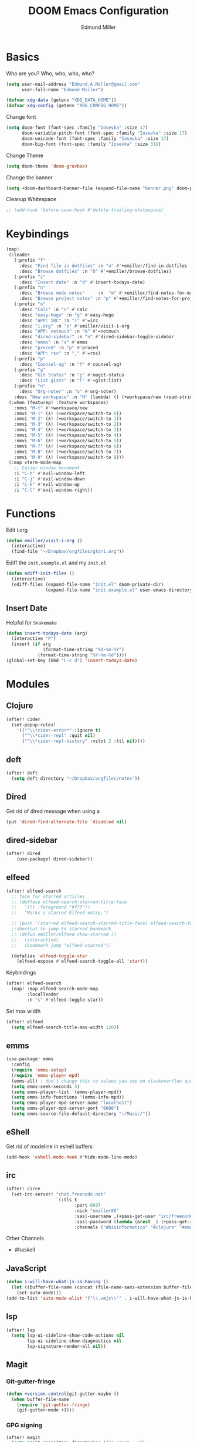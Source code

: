 #+TITLE: DOOM Emacs Configuration
#+AUTHOR: Edmund Miller
* Basics
Who are you?
Who, who, who, who?
#+BEGIN_SRC emacs-lisp
(setq user-mail-address "Edmund.A.Miller@gmail.com"
      user-full-name "Edmund Miller")
#+END_SRC
#+BEGIN_SRC emacs-lisp
(defvar xdg-data (getenv "XDG_DATA_HOME"))
(defvar xdg-config (getenv "XDG_CONFIG_HOME"))
#+END_SRC
Change font
#+BEGIN_SRC emacs-lisp
(setq doom-font (font-spec :family "Iosevka" :size 17)
      doom-variable-pitch-font (font-spec :family "Iosevka" :size 17)
      doom-unicode-font (font-spec :family "Iosevka" :size 17)
      doom-big-font (font-spec :family "Iosevka" :size 31))
#+END_SRC
Change Theme
#+BEGIN_SRC emacs-lisp
(setq doom-theme 'doom-gruvbox)
#+END_SRC
Change the banner
#+BEGIN_SRC emacs-lisp
(setq +doom-dashboard-banner-file (expand-file-name "banner.png" doom-private-dir))
#+END_SRC
Cleanup Whitespace
#+BEGIN_SRC emacs-lisp
;; (add-hook 'before-save-hook #'delete-trailing-whitespace)
#+END_SRC
* Keybindings
#+BEGIN_SRC emacs-lisp
(map!
 (:leader
   (:prefix "f"
     :desc "Find file in dotfiles" :n "o" #'+emiller/find-in-dotfiles
     :desc "Browse dotfiles" :n "O" #'+emiller/browse-dotfiles)
   (:prefix "i"
     :desc "Insert date" :n "d" #'insert-todays-date)
   (:prefix "n"
     :desc "Browse mode notes"     :n  "m" #'+emiller/find-notes-for-major-mode
     :desc "Browse project notes" :n "p" #'+emiller/find-notes-for-project)
   (:prefix "o"
     :desc "Calc" :n "c" #'calc
     :desc "easy-hugo" :n "g" #'easy-hugo
     :desc "APP: IRC" :n "i" #'=irc
     :desc "i.org" :n "o" #'emiller/visit-i-org
     :desc "APP: notmuch" :n "m" #'=notmuch
     :desc "dired-sidebar" :n "n" #'dired-sidebar-toggle-sidebar
     :desc "emms" :n "s" #'emms
     :desc "proced" :n "p" #'proced
     :desc "APP: rss" :n "," #'=rss)
   (:prefix "p"
     :desc "Counsel-ag" :n "f" #'counsel-ag)
   (:prefix "g"
     :desc "Git Status" :n "g" #'magit-status
     :desc "List gists" :n "l" #'+gist:list)
   (:prefix "n"
     :desc "Org-noter" :n "o" #'org-noter)
   :desc "New workspace" :n "N" (lambda! () (+workspace/new (read-string "Enter workspace name: "))))
 (:when (featurep! :feature workspaces)
   :nmvi "M-t" #'+workspace/new
   :nmvi "M-1" (λ! (+workspace/switch-to 0))
   :nmvi "M-2" (λ! (+workspace/switch-to 1))
   :nmvi "M-3" (λ! (+workspace/switch-to 2))
   :nmvi "M-4" (λ! (+workspace/switch-to 3))
   :nmvi "M-5" (λ! (+workspace/switch-to 4))
   :nmvi "M-6" (λ! (+workspace/switch-to 5))
   :nmvi "M-7" (λ! (+workspace/switch-to 6))
   :nmvi "M-8" (λ! (+workspace/switch-to 7))
   :nmvi "M-9" (λ! (+workspace/switch-to 8)))
 (:map vterm-mode-map
   ;; Easier window movement
   :i "C-h" #'evil-window-left
   :i "C-j" #'evil-window-down
   :i "C-k" #'evil-window-up
   :i "C-l" #'evil-window-right))
#+END_SRC
* Functions
Edit i.org
#+BEGIN_SRC emacs-lisp
(defun emiller/visit-i-org ()
  (interactive)
  (find-file "~/Dropbox/orgfiles/gtd/i.org"))
#+END_SRC
Ediff the ~init.example.el~ and my ~init.el~
#+BEGIN_SRC emacs-lisp
(defun ediff-init-files ()
  (interactive)
  (ediff-files (expand-file-name "init.el" doom-private-dir)
               (expand-file-name "init.example.el" user-emacs-directory)))
#+END_SRC
** Insert Date
Helpful for ~Snakemake~
#+BEGIN_SRC emacs-lisp
(defun insert-todays-date (arg)
  (interactive "P")
  (insert (if arg
              (format-time-string "%d-%m-%Y")
            (format-time-string "%Y-%m-%d"))))
(global-set-key (kbd "C-c d") 'insert-todays-date)
#+END_SRC
* Modules
** Clojure
#+BEGIN_SRC emacs-lisp
(after! cider
  (set-popup-rules!
    '(("^\\*cider-error*" :ignore t)
      ("^\\*cider-repl" :quit nil)
      ("^\\*cider-repl-history" :vslot 2 :ttl nil))))
#+END_SRC
** deft
#+BEGIN_SRC emacs-lisp
(after! deft
  (setq deft-directory "~/Dropbox/orgfiles/notes"))
#+end_src
** Dired
Get rid of dired message when using a
#+BEGIN_SRC emacs-lisp
(put 'dired-find-alternate-file 'disabled nil)
#+END_SRC
** dired-sidebar
#+BEGIN_SRC emacs-lisp
(after! dired
    (use-package! dired-sidebar))
#+END_SRC
** elfeed
#+BEGIN_SRC emacs-lisp
(after! elfeed-search
  ;; face for starred articles
  ;; (defface elfeed-search-starred-title-face
  ;;   '((t :foreground "#f77"))
  ;;   "Marks a starred Elfeed entry.")

  ;; (push '(starred elfeed-search-starred-title-face) elfeed-search-face-alist)
  ;;shortcut to jump to starred bookmark
  ;; (defun emiller/elfeed-show-starred ()
  ;;   (interactive)
  ;;   (bookmark-jump "elfeed-starred"))

  (defalias 'elfeed-toggle-star
    (elfeed-expose #'elfeed-search-toggle-all 'star)))
#+END_SRC
Keybindings
#+BEGIN_SRC emacs-lisp
(after! elfeed-search
  (map! :map elfeed-search-mode-map
        :localleader
        :n "s" #'elfeed-toggle-star))
#+END_SRC
Set max width
#+BEGIN_SRC emacs-lisp
(after! elfeed
  (setq elfeed-search-title-max-width 120))
#+END_SRC
** emms
#+BEGIN_SRC emacs-lisp
(use-package! emms
  :config
  (require 'emms-setup)
  (require 'emms-player-mpd)
  (emms-all) ; don't change this to values you see on stackoverflow questions if you expect emms to work
  (setq emms-seek-seconds 5)
  (setq emms-player-list '(emms-player-mpd))
  (setq emms-info-functions '(emms-info-mpd))
  (setq emms-player-mpd-server-name "localhost")
  (setq emms-player-mpd-server-port "6600")
  (setq emms-source-file-default-directory "~/Music/"))
#+END_SRC
** eShell
Get rid of modeline in eshell buffers
#+BEGIN_SRC emacs-lisp
(add-hook 'eshell-mode-hook #'hide-mode-line-mode)
#+END_SRC
** irc
#+BEGIN_SRC emacs-lisp
(after! circe
  (set-irc-server! "chat.freenode.net"
                   `(:tls t
                          :port 6697
                          :nick "emiller88"
                          :sasl-username ,(+pass-get-user "irc/freenode.net")
                          :sasl-password (lambda (&rest _) (+pass-get-secret "irc/freenode.net"))
                          :channels ("#bioinformatics" "#clojure" "#emacs" "#emacs-circe" "#home-manager" "#nixos" "#nixos-emacs" "##rust" "#python"))))
#+end_src
Other Channels
- #haskell
** JavaScript
#+BEGIN_SRC emacs-lisp
(defun i-will-have-what-js-is-having ()
  (let ((buffer-file-name (concat (file-name-sans-extension buffer-file-name) ".js")))
    (set-auto-mode)))
(add-to-list 'auto-mode-alist '("\\.vmjs\\'" . i-will-have-what-js-is-having))
#+end_src
** lsp
#+BEGIN_SRC emacs-lisp
(after! lsp
  (setq lsp-ui-sideline-show-code-actions nil
        lsp-ui-sideline-show-diagnostics nil
        lsp-signature-render-all nil))
#+END_SRC
** Magit
*** Git-gutter-fringe
#+BEGIN_SRC emacs-lisp
(defun +version-control|git-gutter-maybe ()
  (when buffer-file-name
    (require 'git-gutter-fringe)
    (git-gutter-mode +1)))
#+END_SRC
*** GPG signing
#+BEGIN_SRC emacs-lisp
(after! magit
  (setq magit-repository-directories '(("~/src" . 3))
        magit-save-repository-buffers nil
        magit-commit-arguments '("--gpg-sign=BD387FF7BC10AA9D")
        magit-rebase-arguments '("--autostash" "--gpg-sign=BD387FF7BC10AA9D")
        magit-pull-arguments '("--rebase" "--autostash" "--gpg-sign=BD387FF7BC10AA9D")))
#+END_SRC
*** Set editor
#+BEGIN_SRC emacs-lisp
(setenv "EDITOR" "emacsclient")
#+end_SRC
*** GitHub Reviews
#+BEGIN_SRC emacs-lisp
(after! magit
    (use-package! github-review))
#+END_SRC
** Notmuch
Add delete, which adds the ~trash~ tag
Counsel notmuch
Fix quitting notmuch to remove the workspace
#+BEGIN_SRC emacs-lisp
(map! :after notmuch
      :map notmuch-tree-mode-map
      :n "d" #'+notmuch/tree-delete
      :n "q" #'+notmuch/quit
      :map notmuch-search-mode-map
      :n "d" #'+notmuch/search-delete
      :n "q" #'+notmuch/quit
      (:leader
        (:prefix "/"
          :desc "Browse mode notes" :n "m" #'counsel-notmuch)))

(after! notmuch
  (setq +notmuch-sync-backend 'mbsync
        notmuch-always-prompt-for-sender t
        send-mail-function 'sendmail-send-it))
#+END_SRC
** Org-mode
*** Misc
Start in insert mode in =org-capture=
#+BEGIN_SRC emacs-lisp
(add-hook 'org-capture-mode-hook 'evil-insert-state)
#+END_SRC
Set ~+org-vars~
#+BEGIN_SRC emacs-lisp
(after! org
  (setq org-directory "/home/emiller/Dropbox/orgfiles/")
  (setq +org-capture-todo-file "i.org"))
#+END_SRC
Function to return the absolute address of an org file, given its relative name.
#+BEGIN_SRC emacs-lisp
(after! org
  (defun org-file-path (filename)
    "Return the absolute address of an org file, given its relative name."
    (concat (file-name-as-directory org-directory) filename)))
#+END_SRC
Set one archive file to rule them all
#+BEGIN_SRC emacs-lisp
(after! org
  (setq org-archive-location
        (concat (org-file-path "archive.org") "::* From %s")))
#+END_SRC
Set Files that are pulled into ~org-agenda~
#+BEGIN_SRC emacs-lisp
(after! org
  (setq org-agenda-files (list "~/Dropbox/orgfiles/i.org"
                               "~/Dropbox/orgfiles/o.org"
                               "~/Dropbox/orgfiles/schedule.org"
                               "~/Dropbox/orgfiles/gtd/gtd.org"
                               "~/Dropbox/orgfiles/gtd/tickler.org"
                               "~/src/olypsis/daily-journals/Edmund_Miller.org")))
#+END_SRC
Set Custom Icons
#+BEGIN_SRC emacs-lisp
(after! org
  (setq org-bullets-bullet-list '("#"))
  (setq org-ellipsis " ▼ "))
#+END_SRC
Org export settings
#+BEGIN_SRC emacs-lisp
(after! org
  (setq org-export-with-toc nil))
#+END_SRC
Log time when things get marked as done
#+BEGIN_SRC emacs-lisp
(after! org
  (setq org-log-done 'time))
#+END_SRC
Org Capture Templates
#+BEGIN_SRC emacs-lisp
(after! org
  (setq org-capture-templates
        '(("a" "Appointment" entry (file  "~/Dropbox/orgfiles/schedule.org" )
           "* %?\n\n%^T\n\n:PROPERTIES:\n\n:END:\n\n")
          ("n" "Personal notes" entry
           (file+headline "~/Dropbox/orgfiles/notes.org" "Inbox")
           "* %u %?\n%i\n%a" :prepend t :kill-buffer t)

          ("l" "Link" entry
           (file+headline "~/Dropbox/orgfiles/links.org" "Links")
           "* %? %^L %^g \n%T" :prepend t)

          ("t" "Todo [Inbox]" entry
           (file+headline "~/Dropbox/orgfiles/gtd/i.org" "Unsorted")
           "* TODO %?\n%i\n%a" :prepend t :kill-buffer t)

          ("T" "Tickler" entry
           (file+headline "~/Dropbox/orgfiles/gtd/tickler.org" "Tickler")
           "* %i%? \n %U")

          ("j" "Lab Entry" entry
           (file+olp+datetree "~/Dropbox/orgfiles/notes/Lab_Notebook.org" "Lab Journal")
           "* %? %^g \n ")

          ("o" "Work To Do" entry
           (file+headline "~/Dropbox/orgfiles/o.org" "Unsorted")
           "** TODO %?\n%T" :prepend t)

          ("w" "Work Journal" entry
           (file+olp+datetree "~/src/olypsis/daily-journals/Edmund_Miller.org" )
           "* Tasks \n** [ ] %? \n* Journal %^g \n ")

          ;; Will use {project-root}/{todo,notes,changelog}.org, unless a
          ;; {todo,notes,changelog}.org file is found in a parent directory.
          ("p" "Templates for projects")
          ("pt" "Project todo" entry  ; {project-root}/todo.org
           (file+headline +org-capture-project-todo-file "Inbox")
           "* TODO %?\n%i\n%a" :prepend t :kill-buffer t)
          ("pn" "Project notes" entry  ; {project-root}/notes.org
           (file+headline +org-capture-project-notes-file "Inbox")
           "* TODO %?\n%i\n%a" :prepend t :kill-buffer t)
          ("pc" "Project changelog" entry  ; {project-root}/changelog.org
           (file+headline +org-capture-project-notes-file "Unreleased")
           "* TODO %?\n%i\n%a" :prepend t :kill-buffer t))))
#+END_SRC
Set org-refile to utilize helm or ivy
#+BEGIN_SRC emacs-lisp
(after! org
  (setq org-refile-use-outline-path t)
  (setq org-outline-path-complete-in-steps nil)

  (setq org-refile-targets
        '((nil :maxlevel . 3)
          ("~/Dropbox/orgfiles/i.org" :maxlevel . 4)
          ("~/Dropbox/orgfiles/gtd/gtd.org" :maxlevel . 4)
          ("~/Dropbox/orgfiles/gtd/someday.org" :maxlevel . 3)
          ("~/Dropbox/orgfiles/gtd/tickler.org" :maxlevel . 4))))
#+END_SRC
*** org-agenda-custom
#+BEGIN_SRC emacs-lisp
(after! org
  (setq org-agenda-custom-commands
        '(("c" "Simple agenda view"
           ((tags "PRIORITY=\"A\""
                  ((org-agenda-skip-function '(org-agenda-skip-entry-if 'todo 'done))
                   (org-agenda-overriding-header "High-priority unfinished tasks:")))
            (agenda "" nil)
            (alltodo "")))
          ("g" . "GTD contexts")
          ("ga" "All TODO" alltodo nil
           ((org-agenda-sorting-strategy '(tag-up priority-up))))

          ("gl" "Lab" tags-todo "lab"
           ((org-agenda-sorting-strategy '(priority-up))
            ;; (org-agenda-prefix-format "[ ] %T: ")
            (org-agenda-compact-blocks t)))

          ("gw" "Work" tags-todo "@work"
           ((org-agenda-sorting-strategy '(priority-up))))
          ;; (org-agenda-compact-blocks t)))

          ("gs" "Study Time" tags-todo "@study"
           ((org-agenda-sorting-strategy '(priority-up))))

          ("ge" "Emacs Time" tags-todo "@emacs"))))
#+END_SRC
*** org-gcal
#+BEGIN_SRC emacs-lisp
(use-package! org-gcal
  :config
  (setq org-gcal-client-id "119671856150-j6j4b8hjm1k8d1v2ar39c2g1ifdv8iq9.apps.googleusercontent.com"
        org-gcal-client-secret "KOa_aQ-SsyNkK_K4Y5ePk-k1"
        org-gcal-file-alist '(("Edmund.a.miller@gmail.com" .  "~/Dropbox/orgfiles/schedule.org"))))
#+end_src
** pretty-code
#+BEGIN_SRC emacs-lisp
(setq +pretty-code-enabled-modes '(emacs-lisp-mode))
#+END_SRC
** Python
*** Tox
#+BEGIN_SRC emacs-lisp
(use-package! tox)
#+END_SRC
** Reference
#+BEGIN_SRC emacs-lisp
(setq reftex-default-bibliography '("~/Dropbox/orgfiles/reference/Bibliography.bib"))
(setq bibtex-completion-bibliography "~/Dropbox/orgfiles/reference/Bibliography.bib" ;the major bibtex file
      bibtex-completion-library-path "~/Dropbox/orgfiles/reference/pdf/" ;the directory to store pdfs
      bibtex-completion-notes-path "~/Dropbox/orgfiles/ref-notes.org" ;the note file for reference notes
      )
#+end_src
** Rust
#+BEGIN_SRC emacs-lisp
(setq +rust-src-dir "~/src/rust/src/")
#+END_SRC
** Solidity
#+BEGIN_SRC emacs-lisp
(setq solidity-solc-path "/usr/bin/solc")
(setq flycheck-solidity-solium-soliumrcfile "/home/emiller/Dropbox/.soliumrc.json")
(setq solidity-flycheck-solc-checker-active t)
#+END_SRC
* Packages
** Easy Hugo
#+BEGIN_SRC emacs-lisp
(use-package! easy-hugo
  :init
  (setq easy-hugo-basedir "~/src/personalProjects/emillerSite/")
  (setq easy-hugo-url "https:/emiller88.github.io/")
  (setq easy-hugo-previewtime "300")
  (setq easy-hugo-default-ext ".org")
  (setq easy-hugo-org-header t)
  (setq easy-hugo-postdir "content/posts")
  (set-evil-initial-state! 'easy-hugo-mode 'emacs))
#+END_SRC
** Ivy-yasnippet
#+BEGIN_SRC emacs-lisp
(after! ivy
(use-package! ivy-yasnippet
  :commands (ivy-yasnippet)
  :config
  (map!
   (:leader
     (:prefix "s"
       :desc "Ivy-yasnippet" :n "y" #'ivy-yasnippet)))))
#+END_SRC
** Ivy Icons
#+BEGIN_SRC emacs-lisp
(setq +ivy-buffer-icons t)
#+end_src
** Graphviz-dot-mode
#+BEGIN_SRC emacs-lisp
(use-package! graphviz-dot-mode)
#+END_SRC
** Helm
#+BEGIN_SRC emacs-lisp
(after! helm
 (setq +helm-posframe-text-scale 1)
  (setq +helm-posframe-parameters
        '((internal-border-width . 6)
          (width . 0.3)
          (height . 0.15)
          (min-width . 60)
          (min-height . 8))))
#+END_SRC
** Org
*** Auto-org-md
#+BEGIN_SRC emacs-lisp
(after! org
  (use-package! auto-org-md))
#+END_SRC
*** Org-clock-csv
#+BEGIN_SRC emacs-lisp
(after! org
(use-package! org-clock-csv))
#+END_SRC
*** Org-noter
#+BEGIN_SRC emacs-lisp
(after! org
(use-package! org-noter
  :config
  (map!
   (:leader
     (:prefix "n"
       :desc "Org-noter-insert" :n "i" #'org-noter-insert-note)))))
#+END_SRC
** Reformatter
#+BEGIN_SRC emacs-lisp
(use-package! reformatter
  :config
  (defconst Rscript-command "Rscript")
  (reformatter-define styler
    :program Rscript-command
    :args (list "--vanilla" "-e" "con <- file(\"stdin\")
out <- styler::style_text(readLines(con))
close(con)
out")
    :lighter " styler"))
#+end_src
** package-lint
#+BEGIN_SRC emacs-lisp
;; (use-package! package-lint)
#+END_SRC
** Write
*** Languagetool
#+BEGIN_SRC emacs-lisp
;; (setq langtool-language-tool-jar "~/src/emacsExtras/languagetool-commandline.jar")
(setq +write-text-scale +2)
#+END_SRC
** yasnippet
#+BEGIN_SRC emacs-lisp
(after! yasnippet
  (push (expand-file-name "snippets/" doom-private-dir) yas-snippet-dirs))
#+END_SRC
